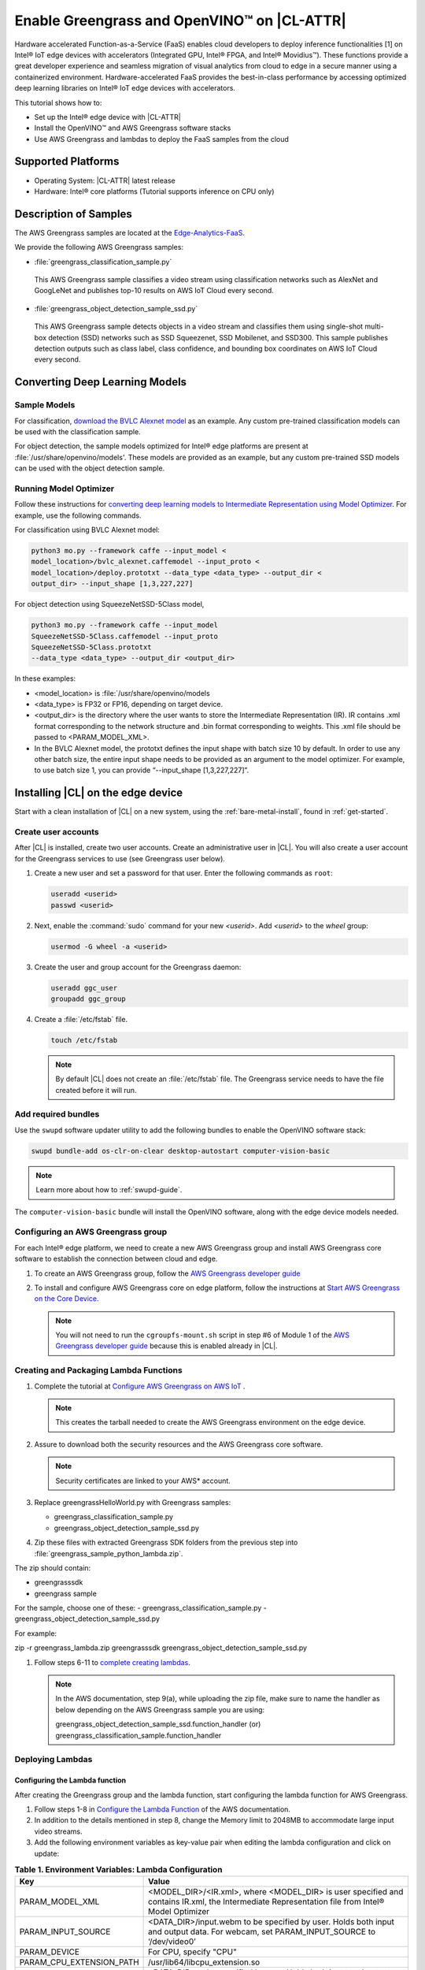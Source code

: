 .. _greengrass:

Enable Greengrass and OpenVINO™ on |CL-ATTR|
###########################################

Hardware accelerated Function-as-a-Service (FaaS) enables cloud developers 
to deploy inference functionalities [1] on Intel® IoT edge devices with 
accelerators (Integrated GPU, Intel® FPGA, and Intel® Movidius™). These
functions provide a great developer experience and seamless migration of 
visual analytics from cloud to edge in a secure manner using a containerized 
environment. Hardware-accelerated FaaS provides the best-in-class 
performance by accessing optimized deep learning libraries on Intel® IoT 
edge devices with accelerators.

This tutorial shows how to: 

* Set up the Intel® edge device with |CL-ATTR|
* Install the OpenVINO™ and AWS Greengrass software stacks
* Use AWS Greengrass and lambdas to deploy the FaaS samples from the cloud 

Supported Platforms
*******************

*	Operating System: |CL-ATTR| latest release 
*	Hardware:	Intel® core platforms (Tutorial supports inference on CPU only)

Description of Samples
**********************

The AWS Greengrass samples are located at the `Edge-Analytics-FaaS`_.

We provide the following AWS Greengrass samples:

*	:file:`greengrass_classification_sample.py`
  
  This AWS Greengrass sample classifies a video stream using classification
  networks such as AlexNet and GoogLeNet and publishes top-10 results on AWS
  IoT Cloud every second.

*	:file:`greengrass_object_detection_sample_ssd.py`
  
  This AWS Greengrass sample detects objects in a video stream and
  classifies them using single-shot multi-box detection (SSD) networks such 
  as SSD Squeezenet, SSD Mobilenet, and SSD300. This sample publishes 
  detection outputs such as class label, class confidence, and bounding box 
  coordinates on AWS IoT Cloud every second.

Converting Deep Learning Models
*******************************

Sample Models
=============

For classification, `download the BVLC Alexnet model`_ as an example. 
Any custom pre-trained classification models can be used with the 
classification sample.

For object detection, the sample models optimized for Intel® edge platforms 
are present at :file:`/usr/share/openvino/models'. These models are provided 
as an example, but any custom pre-trained SSD models can be used with the 
object detection sample.

Running Model Optimizer
=======================

Follow these instructions for `converting deep learning models to Intermediate Representation using Model Optimizer`_. For example, use the
following commands.

For classification using BVLC Alexnet model:

.. code-block:: bash

   python3 mo.py --framework caffe --input_model <
   model_location>/bvlc_alexnet.caffemodel --input_proto <
   model_location>/deploy.prototxt --data_type <data_type> --output_dir <
   output_dir> --input_shape [1,3,227,227]

For object detection using SqueezeNetSSD-5Class model,

.. code-block:: bash

   python3 mo.py --framework caffe --input_model 
   SqueezeNetSSD-5Class.caffemodel --input_proto
   SqueezeNetSSD-5Class.prototxt 
   --data_type <data_type> --output_dir <output_dir>

In these examples: 

* <model_location> is :file:`/usr/share/openvino/models 

* <data_type> is FP32 or FP16, depending on target device. 

* <output_dir> is the directory where the user wants to store the 
  Intermediate Representation (IR). IR contains .xml format corresponding 
  to the network structure and .bin format corresponding to weights. This 
  .xml file should be passed to <PARAM_MODEL_XML>. 

* In the BVLC Alexnet model, the prototxt defines the input shape with
  batch size 10 by default. In order to use any other batch size, the 
  entire input shape needs to be provided as an argument to the model 
  optimizer. For example, to use batch size 1, you can provide 
  “--input_shape [1,3,227,227]”.

Installing |CL| on the edge device
**********************************

Start with a clean installation of |CL| on a new system, using the 
:ref:`bare-metal-install`, found in :ref:`get-started`.

Create user accounts
====================

After |CL| is installed, create two user accounts. Create an administrative 
user in |CL|. You will also create a user account for the Greengrass
services to use (see Greengrass user below).  

#. Create a new user and set a password for that user. Enter the following 
   commands as ``root``:

   .. code-block:: bash

      useradd <userid>
      passwd <userid>

#. Next, enable the :command:`sudo` command for your new `<userid>`. Add 
   `<userid>` to the `wheel` group:

   .. code-block:: bash

      usermod -G wheel -a <userid>

#. Create the user and group account for the Greengrass daemon:

   .. code-block:: console

      useradd ggc_user
      groupadd ggc_group

#. Create a :file:`/etc/fstab` file. 

   .. code-block:: bash

      touch /etc/fstab

   .. note:: 
   
      By default |CL| does not create an :file:`/etc/fstab` file. 
      The Greengrass service needs to have the file created before 
      it will run.
     
Add required bundles
====================

Use the ``swupd`` software updater utility to add the following bundles to
enable the OpenVINO software stack:

.. code-block:: bash

   swupd bundle-add os-clr-on-clear desktop-autostart computer-vision-basic

.. note::

   Learn more about how to :ref:`swupd-guide`. 

The ``computer-vision-basic`` bundle will install the OpenVINO software, 
along with the edge device models needed.

Configuring an AWS Greengrass group
===================================

For each Intel® edge platform, we need to create a new AWS Greengrass group 
and install AWS Greengrass core software to establish the connection between 
cloud and edge.

#. To create an AWS Greengrass group, follow the
   `AWS Greengrass developer guide`_
   
#. To install and configure AWS Greengrass core on edge platform, follow
   the instructions at `Start AWS Greengrass on the Core Device`_.    

   .. note::

      You will not need to run the ``cgroupfs-mount.sh`` script in step #6
      of Module 1 of the `AWS Greengrass developer guide`_ because this is 
      enabled already in |CL|. 

Creating and Packaging Lambda Functions
=======================================

#. Complete the tutorial at `Configure AWS Greengrass on AWS IoT`_ .  
  
   .. note:: 

      This creates the tarball needed to create the AWS Greengrass environment on the edge device. 

#. Assure to download both the security resources and the AWS Greengrass 
   core software. 

   .. note:: 

      Security certificates are linked to your AWS* account. 

#. Replace greengrassHelloWorld.py with Greengrass samples: 

   - greengrass_classification_sample.py
   - greengrass_object_detection_sample_ssd.py 

#. Zip these files with extracted Greengrass SDK folders from the previous 
   step into :file:`greengrass_sample_python_lambda.zip`. 

The zip should contain:
   
* greengrasssdk
* greengrass sample 
   
For the sample, choose one of these: 
- greengrass_classification_sample.py
- greengrass_object_detection_sample_ssd.py

For example:

.. code-block:: bash

zip -r greengrass_lambda.zip greengrasssdk
greengrass_object_detection_sample_ssd.py

#. Follow steps 6-11 to `complete creating lambdas`_.  
  
   .. note:: 

      In the AWS documentation, step 9(a), while uploading the zip file, 
      make sure to name the handler as below depending on the AWS Greengrass 
      sample you are using:

      greengrass_object_detection_sample_ssd.function_handler (or)  
      greengrass_classification_sample.function_handler

Deploying Lambdas
=================

Configuring the Lambda function
-------------------------------

After creating the Greengrass group and the lambda function, start 
configuring the lambda function for AWS Greengrass. 

#. Follow steps 1-8 in `Configure the Lambda Function`_ of the AWS
   documentation. 

#. In addition to the details mentioned in step 8, change the Memory limit
   to 2048MB to accommodate large input video streams.

#. Add the following environment variables as key-value pair when editing
   the lambda configuration and click on update:
  
.. list-table:: **Table 1.  Environment Variables: Lambda Configuration**
   :widths: 20 80
   :header-rows: 1

   * - Key
     - Value
   * - PARAM_MODEL_XML
     - <MODEL_DIR>/<IR.xml>, where <MODEL_DIR> is user specified and 
       contains IR.xml, the Intermediate Representation file from Intel® Model Optimizer
   * - PARAM_INPUT_SOURCE
     - <DATA_DIR>/input.webm to be specified by user. Holds both input and
       output data. For webcam, set PARAM_INPUT_SOURCE to ‘/dev/video0’
   * - PARAM_DEVICE
     - For CPU, specify "CPU"
   * - PARAM_CPU_EXTENSION_PATH
     - /usr/lib64/libcpu_extension.so
   * - PARAM_OUTPUT_DIRECTORY
     - <DATA_DIR> to be specified by user. Holds both input and output data
   * - PARAM_NUM_TOP_RESULTS
     - User specified for classification sample.
       (e.g. 1 for top-1 result, 5 for top-5 results)

#. Add subscription to subscribe, or publish messages from AWS Greengrass 
   lambda function by following the steps 10-14 in `Configure the Lambda Function`_ 

   .. note:: 
      
      The “Optional topic filter” field should be the topic 
      mentioned inside the lambda function.
   
      For example, openvino/ssd or openvino/classification

Local Resources
---------------
#. Select this to `add local resources and access privileges`_. 

Following are the local resources needed for the CPU:

.. list-table:: **Local Resources**
   :widths: 20, 20, 20, 20
   :header-rows: 1

   * - Name      
     - Resource type   
     - Local path         
     - Access
     
   * - ModelDir 
     - Volume   
     - <MODEL_DIR> to be specified by user 
     - Read-Only

   * - Webcam 
     - Device    
     - /dev/video0
     - Read-Only

   * - DataDir  
     - Volume   
     - <DATA_DIR> to be specified by user. Holds both input and output data.
     - Read and Write

Deploy
------

To `deploy the lambda function to AWS Greengrass core device`_, select 
“Deployments” on group page and follow the instructions. 

Output Consumption
------------------

There are four options available for output consumption. These options are 
used to report, stream, upload, or store inference output at an interval 
defined by the variable ``reporting_interval`` in the AWS Greengrass samples.

a. IoT Cloud Output:
   This option is enabled by default in the AWS Greengrass samples using a 
   variable ``enable_iot_cloud_output``.  We can use it to verify the lambda 
   running on the edge device. It enables publishing messages to IoT cloud 
   using the subscription topic specified in the lambda (For example, 
   ‘openvino/classification’ for classification and ‘openvino/ssd’ for 
   object detection samples).  For classification, top-1 result with class 
   label are published to IoT cloud. For SSD object detection, detection 
   results such as bounding box co-ordinates of objects, class label, and 
   class confidence are published. 

   Follow the instructions here to `view the output on IoT cloud`_
   
b. Kinesis Streaming:
   
   This option enables inference output to be streamed from the edge device 
   to cloud using Kinesis [3] streams when ‘enable_kinesis_output’ is set 
   to True. The edge devices act as data producers and continually push 
   processed data to the cloud. The users need to set up and specify 
   Kinesis stream name, Kinesis shard, and AWS region in the AWS Greengrass 
   samples.

c. Cloud Storage using AWS S3 Bucket:
   
   When the ‘enable_s3_jpeg_output’ variable is set to True, it enables uploading and storing processed frames (in JPEG format) in an AWS S3 bucket. The users need to set up and specify the S3 bucket name in the 
   AWS Greengrass samples to store the JPEG images. The images are named using the timestamp and uploaded to S3.

d. Local Storage:
   
   When the ‘enable_s3_jpeg_output’ variable is set to True, it enables storing processed frames (in JPEG format) on the edge device. The 
   images are named using the timestamp and stored in a directory specified 
   by ‘PARAM_OUTPUT_DIRECTORY’.

References
-----------

1. AWS Greengrass: https://aws.amazon.com/greengrass/
2. AWS Lambda: https://aws.amazon.com/lambda/
3. AWS Kinesis: https://aws.amazon.com/kinesis/

.. _Edge-Analytics-FaaS: https://github.com/intel/Edge-Analytics-FaaS/tree/master/AWS%20Greengrass

.. _download the BVLC Alexnet model: https://github.com/BVLC/caffe/tree/master/models/bvlc_alexnet

.. _converting deep learning models to Intermediate Representation using Model Optimizer: https://software.intel.com/en-us/articles/OpenVINO-ModelOptimizer

.. _AWS Greengrass developer guide: https://docs.aws.amazon.com/greengrass/latest/developerguide/gg-config.html

.. _Start AWS Greengrass on the Core Device: https://docs.aws.amazon.com/greengrass/latest/developerguide/gg-device-start.html

.. _AWS Greengrass Core SDK: https://docs.aws.amazon.com/greengrass/latest/developerguide/create-lambda.html

.. _complete creating lambdas: https://docs.aws.amazon.com/greengrass/latest/developerguide/create-lambda.html

.. _Configure the Lambda Function: https://docs.aws.amazon.com/greengrass/latest/developerguide/config-lambda.html

.. _Add local resources and access privileges: https://docs.aws.amazon.com/greengrass/latest/developerguide/access-local-resources.html 

.. _deploy the lambda function to AWS Greengrass core device: https://docs.aws.amazon.com/greengrass/latest/developerguide/configs-core.html

.. _Edge-optmized models repository: https://github.com/intel/Edge-optimized-models

.. _view the output on IoT cloud: https://docs.aws.amazon.com/greengrass/latest/developerguide/lambda-check.html

.. _ add local resources and access privileges: https://docs.aws.amazon.com/greengrass/latest/developerguide/access-local-resources.html

.. _Configure AWS Greengrass on AWS IoT: https://docs.aws.amazon.com/greengrass/latest/developerguide/gg-config.html


